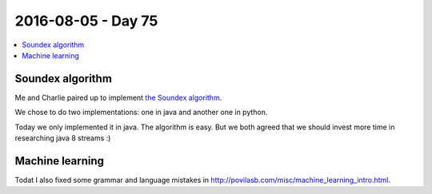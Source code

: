 ===================
2016-08-05 - Day 75
===================

.. contents:: :local:

Soundex algorithm
=================

Me and Charlie paired up to implement `the Soundex algorithm
<https://en.wikipedia.org/wiki/Soundex>`_.

We chose to do two implementations: one in java and another one in python.

Today we only implemented it in java.
The algorithm is easy.
But we both agreed that we should invest more time in researching
java 8 streams :)

Machine learning
================

Todat I also fixed some grammar and language mistakes in
http://povilasb.com/misc/machine_learning_intro.html.
